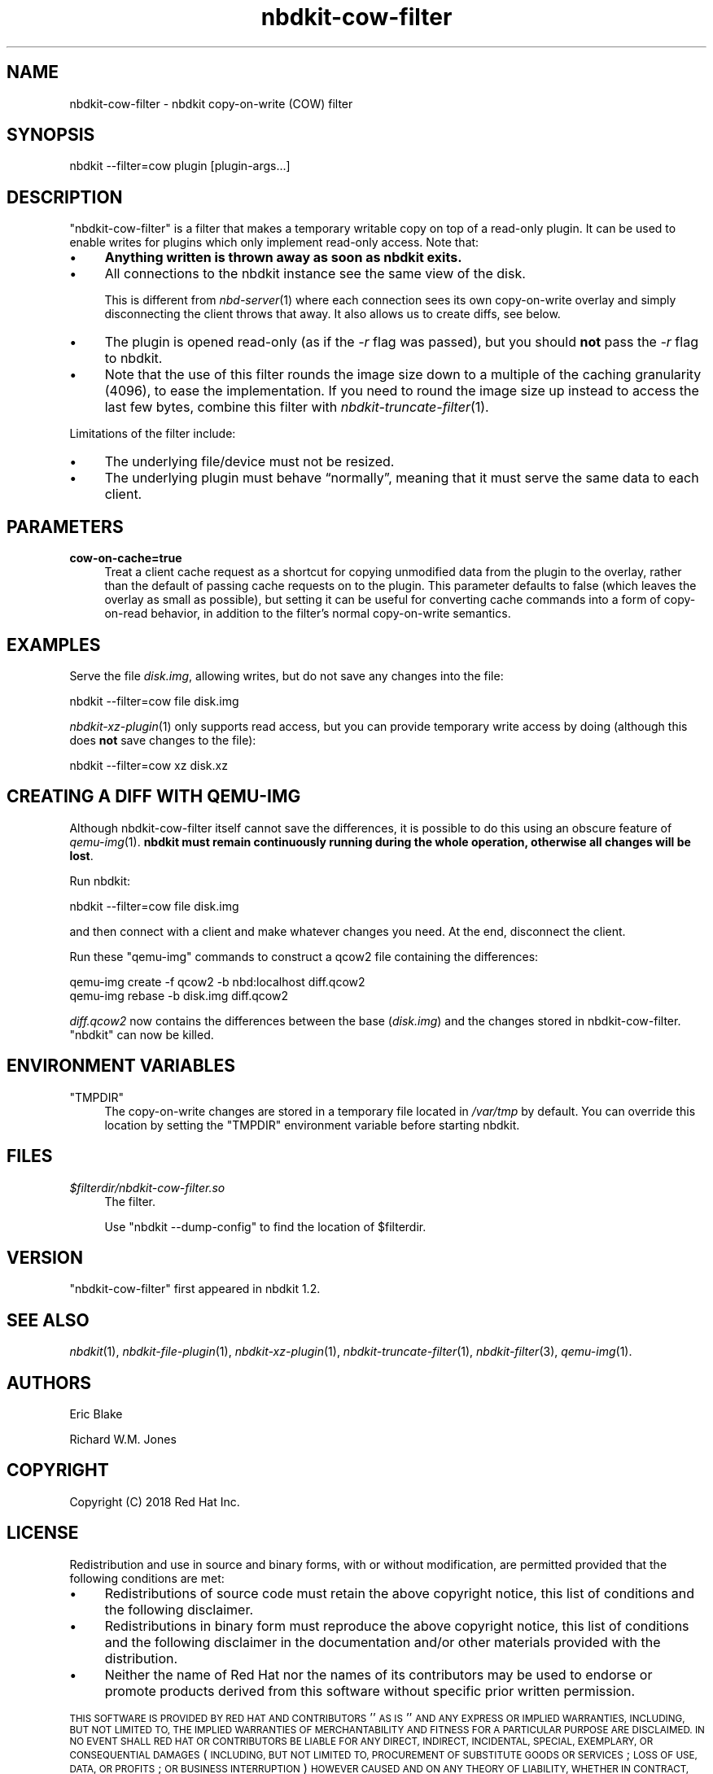 .\" Automatically generated by Podwrapper::Man 1.21.8 (Pod::Simple 3.35)
.\"
.\" Standard preamble:
.\" ========================================================================
.de Sp \" Vertical space (when we can't use .PP)
.if t .sp .5v
.if n .sp
..
.de Vb \" Begin verbatim text
.ft CW
.nf
.ne \\$1
..
.de Ve \" End verbatim text
.ft R
.fi
..
.\" Set up some character translations and predefined strings.  \*(-- will
.\" give an unbreakable dash, \*(PI will give pi, \*(L" will give a left
.\" double quote, and \*(R" will give a right double quote.  \*(C+ will
.\" give a nicer C++.  Capital omega is used to do unbreakable dashes and
.\" therefore won't be available.  \*(C` and \*(C' expand to `' in nroff,
.\" nothing in troff, for use with C<>.
.tr \(*W-
.ds C+ C\v'-.1v'\h'-1p'\s-2+\h'-1p'+\s0\v'.1v'\h'-1p'
.ie n \{\
.    ds -- \(*W-
.    ds PI pi
.    if (\n(.H=4u)&(1m=24u) .ds -- \(*W\h'-12u'\(*W\h'-12u'-\" diablo 10 pitch
.    if (\n(.H=4u)&(1m=20u) .ds -- \(*W\h'-12u'\(*W\h'-8u'-\"  diablo 12 pitch
.    ds L" ""
.    ds R" ""
.    ds C` ""
.    ds C' ""
'br\}
.el\{\
.    ds -- \|\(em\|
.    ds PI \(*p
.    ds L" ``
.    ds R" ''
.    ds C`
.    ds C'
'br\}
.\"
.\" Escape single quotes in literal strings from groff's Unicode transform.
.ie \n(.g .ds Aq \(aq
.el       .ds Aq '
.\"
.\" If the F register is >0, we'll generate index entries on stderr for
.\" titles (.TH), headers (.SH), subsections (.SS), items (.Ip), and index
.\" entries marked with X<> in POD.  Of course, you'll have to process the
.\" output yourself in some meaningful fashion.
.\"
.\" Avoid warning from groff about undefined register 'F'.
.de IX
..
.if !\nF .nr F 0
.if \nF>0 \{\
.    de IX
.    tm Index:\\$1\t\\n%\t"\\$2"
..
.    if !\nF==2 \{\
.        nr % 0
.        nr F 2
.    \}
.\}
.\" ========================================================================
.\"
.IX Title "nbdkit-cow-filter 1"
.TH nbdkit-cow-filter 1 "2020-06-10" "nbdkit-1.21.8" "NBDKIT"
.\" For nroff, turn off justification.  Always turn off hyphenation; it makes
.\" way too many mistakes in technical documents.
.if n .ad l
.nh
.SH "NAME"
nbdkit\-cow\-filter \- nbdkit copy\-on\-write (COW) filter
.SH "SYNOPSIS"
.IX Header "SYNOPSIS"
.Vb 1
\& nbdkit \-\-filter=cow plugin [plugin\-args...]
.Ve
.SH "DESCRIPTION"
.IX Header "DESCRIPTION"
\&\f(CW\*(C`nbdkit\-cow\-filter\*(C'\fR is a filter that makes a temporary writable copy
on top of a read-only plugin.  It can be used to enable writes for
plugins which only implement read-only access.  Note that:
.IP "\(bu" 4
\&\fBAnything written is thrown away as soon as nbdkit exits.\fR
.IP "\(bu" 4
All connections to the nbdkit instance see the same view of the disk.
.Sp
This is different from \fInbd\-server\fR\|(1) where each connection sees its
own copy-on-write overlay and simply disconnecting the client throws
that away.  It also allows us to create diffs, see below.
.IP "\(bu" 4
The plugin is opened read-only (as if the \fI\-r\fR flag was passed), but
you should \fBnot\fR pass the \fI\-r\fR flag to nbdkit.
.IP "\(bu" 4
Note that the use of this filter rounds the image size down to a
multiple of the caching granularity (4096), to ease the
implementation. If you need to round the image size up instead to
access the last few bytes, combine this filter with
\&\fInbdkit\-truncate\-filter\fR\|(1).
.PP
Limitations of the filter include:
.IP "\(bu" 4
The underlying file/device must not be resized.
.IP "\(bu" 4
The underlying plugin must behave “normally”, meaning that it must
serve the same data to each client.
.SH "PARAMETERS"
.IX Header "PARAMETERS"
.IP "\fBcow\-on\-cache=true\fR" 4
.IX Item "cow-on-cache=true"
Treat a client cache request as a shortcut for copying unmodified data
from the plugin to the overlay, rather than the default of passing
cache requests on to the plugin. This parameter defaults to false
(which leaves the overlay as small as possible), but setting it can be
useful for converting cache commands into a form of copy-on-read
behavior, in addition to the filter's normal copy-on-write semantics.
.SH "EXAMPLES"
.IX Header "EXAMPLES"
Serve the file \fIdisk.img\fR, allowing writes, but do not save any
changes into the file:
.PP
.Vb 1
\& nbdkit \-\-filter=cow file disk.img
.Ve
.PP
\&\fInbdkit\-xz\-plugin\fR\|(1) only supports read access, but you can provide
temporary write access by doing (although this does \fBnot\fR save
changes to the file):
.PP
.Vb 1
\& nbdkit \-\-filter=cow xz disk.xz
.Ve
.SH "CREATING A DIFF WITH QEMU-IMG"
.IX Header "CREATING A DIFF WITH QEMU-IMG"
Although nbdkit-cow-filter itself cannot save the differences, it is
possible to do this using an obscure feature of \fIqemu\-img\fR\|(1).
\&\fBnbdkit must remain continuously running during the whole operation,
otherwise all changes will be lost\fR.
.PP
Run nbdkit:
.PP
.Vb 1
\& nbdkit \-\-filter=cow file disk.img
.Ve
.PP
and then connect with a client and make whatever changes you need.
At the end, disconnect the client.
.PP
Run these \f(CW\*(C`qemu\-img\*(C'\fR commands to construct a qcow2 file containing
the differences:
.PP
.Vb 2
\& qemu\-img create \-f qcow2 \-b nbd:localhost diff.qcow2
\& qemu\-img rebase \-b disk.img diff.qcow2
.Ve
.PP
\&\fIdiff.qcow2\fR now contains the differences between the base
(\fIdisk.img\fR) and the changes stored in nbdkit-cow-filter.  \f(CW\*(C`nbdkit\*(C'\fR
can now be killed.
.SH "ENVIRONMENT VARIABLES"
.IX Header "ENVIRONMENT VARIABLES"
.ie n .IP """TMPDIR""" 4
.el .IP "\f(CWTMPDIR\fR" 4
.IX Item "TMPDIR"
The copy-on-write changes are stored in a temporary file located in
\&\fI/var/tmp\fR by default.  You can override this location by setting the
\&\f(CW\*(C`TMPDIR\*(C'\fR environment variable before starting nbdkit.
.SH "FILES"
.IX Header "FILES"
.IP "\fI\f(CI$filterdir\fI/nbdkit\-cow\-filter.so\fR" 4
.IX Item "$filterdir/nbdkit-cow-filter.so"
The filter.
.Sp
Use \f(CW\*(C`nbdkit \-\-dump\-config\*(C'\fR to find the location of \f(CW$filterdir\fR.
.SH "VERSION"
.IX Header "VERSION"
\&\f(CW\*(C`nbdkit\-cow\-filter\*(C'\fR first appeared in nbdkit 1.2.
.SH "SEE ALSO"
.IX Header "SEE ALSO"
\&\fInbdkit\fR\|(1),
\&\fInbdkit\-file\-plugin\fR\|(1),
\&\fInbdkit\-xz\-plugin\fR\|(1),
\&\fInbdkit\-truncate\-filter\fR\|(1),
\&\fInbdkit\-filter\fR\|(3),
\&\fIqemu\-img\fR\|(1).
.SH "AUTHORS"
.IX Header "AUTHORS"
Eric Blake
.PP
Richard W.M. Jones
.SH "COPYRIGHT"
.IX Header "COPYRIGHT"
Copyright (C) 2018 Red Hat Inc.
.SH "LICENSE"
.IX Header "LICENSE"
Redistribution and use in source and binary forms, with or without
modification, are permitted provided that the following conditions are
met:
.IP "\(bu" 4
Redistributions of source code must retain the above copyright
notice, this list of conditions and the following disclaimer.
.IP "\(bu" 4
Redistributions in binary form must reproduce the above copyright
notice, this list of conditions and the following disclaimer in the
documentation and/or other materials provided with the distribution.
.IP "\(bu" 4
Neither the name of Red Hat nor the names of its contributors may be
used to endorse or promote products derived from this software without
specific prior written permission.
.PP
\&\s-1THIS SOFTWARE IS PROVIDED BY RED HAT AND CONTRIBUTORS\s0 ''\s-1AS IS\s0'' \s-1AND
ANY EXPRESS OR IMPLIED WARRANTIES, INCLUDING, BUT NOT LIMITED TO,
THE IMPLIED WARRANTIES OF MERCHANTABILITY AND FITNESS FOR A
PARTICULAR PURPOSE ARE DISCLAIMED. IN NO EVENT SHALL RED HAT OR
CONTRIBUTORS BE LIABLE FOR ANY DIRECT, INDIRECT, INCIDENTAL,
SPECIAL, EXEMPLARY, OR CONSEQUENTIAL DAMAGES\s0 (\s-1INCLUDING, BUT NOT
LIMITED TO, PROCUREMENT OF SUBSTITUTE GOODS OR SERVICES\s0; \s-1LOSS OF
USE, DATA, OR PROFITS\s0; \s-1OR BUSINESS INTERRUPTION\s0) \s-1HOWEVER CAUSED AND
ON ANY THEORY OF LIABILITY, WHETHER IN CONTRACT, STRICT LIABILITY,
OR TORT\s0 (\s-1INCLUDING NEGLIGENCE OR OTHERWISE\s0) \s-1ARISING IN ANY WAY OUT
OF THE USE OF THIS SOFTWARE, EVEN IF ADVISED OF THE POSSIBILITY OF
SUCH DAMAGE.\s0
